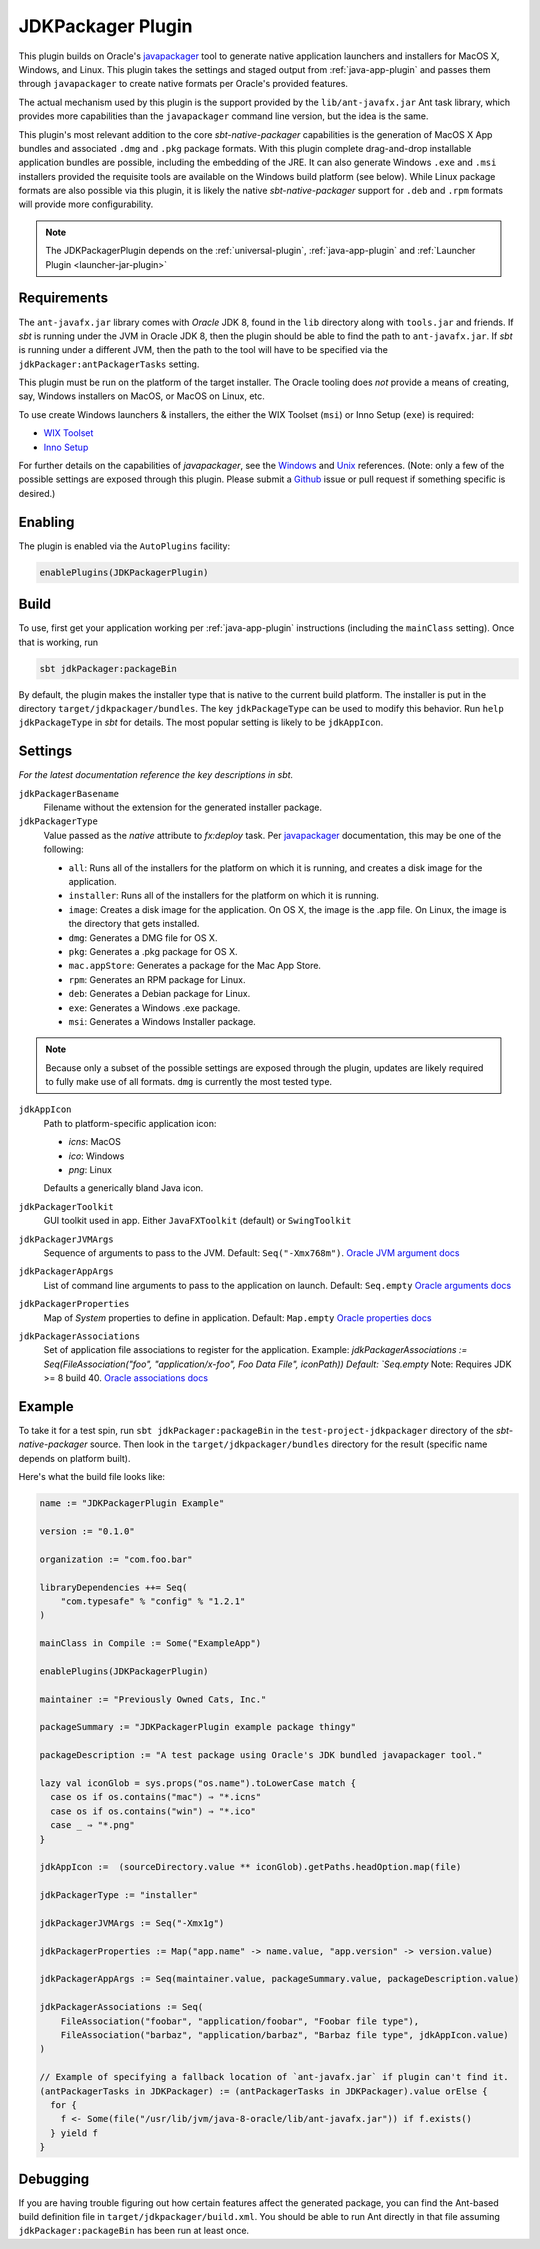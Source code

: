 .. _jdkpackager-plugin:

JDKPackager Plugin
==================

This plugin builds on Oracle's `javapackager`_ tool to generate  native application
launchers and installers for MacOS X, Windows, and Linux. This plugin takes the settings and staged output from
:ref:`java-app-plugin` and passes them through ``javapackager``
to create native formats per Oracle's provided features.

.. _javapackager: https://docs.oracle.com/javase/8/docs/technotes/guides/deploy/packager.html#CCHIHIIJ

The actual mechanism used by this plugin is the support provided by the ``lib/ant-javafx.jar`` Ant task library,
which provides more capabilities than the ``javapackager`` command line version, but the idea is the same.

This plugin's most relevant addition to the core `sbt-native-packager` capabilities is the generation of MacOS X App
bundles and associated ``.dmg`` and ``.pkg`` package formats.  With this plugin complete drag-and-drop installable
application bundles are possible, including the embedding of the JRE.  It can also generate Windows ``.exe`` and ``.msi``
installers provided the requisite tools are available on the Windows build platform (see below). While Linux package
formats are also possible via this plugin, it is likely the native `sbt-native-packager` support for ``.deb`` and
``.rpm`` formats will provide more configurability.

.. note:: The JDKPackagerPlugin depends on the :ref:`universal-plugin`, :ref:`java-app-plugin` and :ref:`Launcher Plugin <launcher-jar-plugin>`


Requirements
------------

The ``ant-javafx.jar`` library comes with *Oracle* JDK 8, found in the ``lib`` directory along with ``tools.jar``
and friends. If `sbt` is running under the JVM in Oracle JDK 8, then the plugin should be able to find the path to
``ant-javafx.jar``. If `sbt` is running under a different JVM, then the path to the tool will have to be specified
via the ``jdkPackager:antPackagerTasks`` setting.

This plugin must be run on the platform of the target installer. The Oracle tooling does *not* provide a means of
creating, say, Windows installers on MacOS, or MacOS on Linux, etc.

To use create Windows launchers & installers, the either the WIX Toolset (``msi``) or Inno Setup (``exe``) is required:

* `WIX Toolset <http://wixtoolset.org/>`_
* `Inno Setup <http://www.jrsoftware.org/isinfo.php>`_

For further details on the capabilities of `javapackager`, see the
`Windows <http://docs.oracle.com/javase/8/docs/technotes/tools/windows/javapackager.html>`_ and
`Unix <http://docs.oracle.com/javase/8/docs/technotes/tools/unix/javapackager.html>`_ references.
(Note: only a few of the possible settings are exposed through this plugin. Please submit a
`Github <https://github.com/sbt/sbt-native-packager/issues>`_ issue or pull request if something specific is desired.)


Enabling
--------

The plugin is enabled via the ``AutoPlugins`` facility:

.. code-block:: scala

  enablePlugins(JDKPackagerPlugin)

Build
-----

To use, first get your application working per :ref:`java-app-plugin` instructions (including the ``mainClass`` setting). Once that is working, run

.. code-block:: scala

  sbt jdkPackager:packageBin

By default, the plugin makes the installer type that is native to the current build platform.  The installer is put in the directory
``target/jdkpackager/bundles``. The key ``jdkPackageType`` can be used to modify this behavior. Run
``help jdkPackageType`` in `sbt` for details. The most popular setting is likely to be ``jdkAppIcon``.

Settings
--------

*For the latest documentation reference the key descriptions in sbt.*

``jdkPackagerBasename``
  Filename without the extension for the generated installer package.

``jdkPackagerType``
  Value passed as the `native` attribute to `fx:deploy` task.
  Per `javapackager`_ documentation, this may be one of the following:

  * ``all``: Runs all of the installers for the platform on which it is running, and creates a disk image for the application.
  * ``installer``: Runs all of the installers for the platform on which it is running.
  * ``image``: Creates a disk image for the application. On OS X, the image is the .app file. On Linux, the image is the directory that gets installed.
  * ``dmg``: Generates a DMG file for OS X.
  * ``pkg``: Generates a .pkg package for OS X.
  * ``mac.appStore``: Generates a package for the Mac App Store.
  * ``rpm``: Generates an RPM package for Linux.
  * ``deb``: Generates a Debian package for Linux.
  * ``exe``: Generates a Windows .exe package.
  * ``msi``: Generates a Windows Installer package.

.. note:: Because only a subset of the possible settings are exposed through the plugin, updates are likely required to fully
    make use of all formats. ``dmg`` is currently the most tested type.


``jdkAppIcon``
  Path to platform-specific application icon:

  * `icns`: MacOS
  * `ico`: Windows
  * `png`: Linux

  Defaults a generically bland Java icon.

``jdkPackagerToolkit``
  GUI toolkit used in app. Either ``JavaFXToolkit`` (default) or ``SwingToolkit``

``jdkPackagerJVMArgs``
  Sequence of arguments to pass to the JVM.
  Default: ``Seq("-Xmx768m")``.
  `Oracle JVM argument docs <http://docs.oracle.com/javase/8/docs/technotes/guides/deploy/javafx_ant_task_reference.html#CIAHJIJG>`_

``jdkPackagerAppArgs``
  List of command line arguments to pass to the application on launch.
  Default: ``Seq.empty``
  `Oracle arguments docs <http://docs.oracle.com/javase/8/docs/technotes/guides/deploy/javafx_ant_task_reference.html#CACIJFHB>`_

``jdkPackagerProperties``
  Map of `System` properties to define in application.
  Default: ``Map.empty``
  `Oracle properties docs <http://docs.oracle.com/javase/8/docs/technotes/guides/deploy/javafx_ant_task_reference.html#CIAHCIFJ>`_

``jdkPackagerAssociations``
  Set of application file associations to register for the application.
  Example: `jdkPackagerAssociations := Seq(FileAssociation("foo", "application/x-foo", Foo Data File", iconPath))
  Default: `Seq.empty`
  Note: Requires JDK >= 8 build 40.
  `Oracle associations docs <http://docs.oracle.com/javase/8/docs/technotes/guides/deploy/javafx_ant_task_reference.html#CIAIDHBJ>`_

Example
-------

To take it for a test spin, run ``sbt jdkPackager:packageBin`` in the ``test-project-jdkpackager`` directory of the `sbt-native-packager` source. Then look in the ``target/jdkpackager/bundles`` directory for the result (specific name depends on platform built).

Here's what the build file looks like:

.. code-block:: scala

    name := "JDKPackagerPlugin Example"

    version := "0.1.0"

    organization := "com.foo.bar"

    libraryDependencies ++= Seq(
        "com.typesafe" % "config" % "1.2.1"
    )

    mainClass in Compile := Some("ExampleApp")

    enablePlugins(JDKPackagerPlugin)

    maintainer := "Previously Owned Cats, Inc."

    packageSummary := "JDKPackagerPlugin example package thingy"

    packageDescription := "A test package using Oracle's JDK bundled javapackager tool."

    lazy val iconGlob = sys.props("os.name").toLowerCase match {
      case os if os.contains("mac") ⇒ "*.icns"
      case os if os.contains("win") ⇒ "*.ico"
      case _ ⇒ "*.png"
    }

    jdkAppIcon :=  (sourceDirectory.value ** iconGlob).getPaths.headOption.map(file)

    jdkPackagerType := "installer"

    jdkPackagerJVMArgs := Seq("-Xmx1g")

    jdkPackagerProperties := Map("app.name" -> name.value, "app.version" -> version.value)

    jdkPackagerAppArgs := Seq(maintainer.value, packageSummary.value, packageDescription.value)

    jdkPackagerAssociations := Seq(
        FileAssociation("foobar", "application/foobar", "Foobar file type"),
        FileAssociation("barbaz", "application/barbaz", "Barbaz file type", jdkAppIcon.value)
    )

    // Example of specifying a fallback location of `ant-javafx.jar` if plugin can't find it.
    (antPackagerTasks in JDKPackager) := (antPackagerTasks in JDKPackager).value orElse {
      for {
        f <- Some(file("/usr/lib/jvm/java-8-oracle/lib/ant-javafx.jar")) if f.exists()
      } yield f
    }


Debugging
---------

If you are having trouble figuring out how certain features affect the generated package, you can find the Ant-based build definition file in ``target/jdkpackager/build.xml``. You should be able to run Ant directly in that file assuming ``jdkPackager:packageBin`` has been run at least once.
